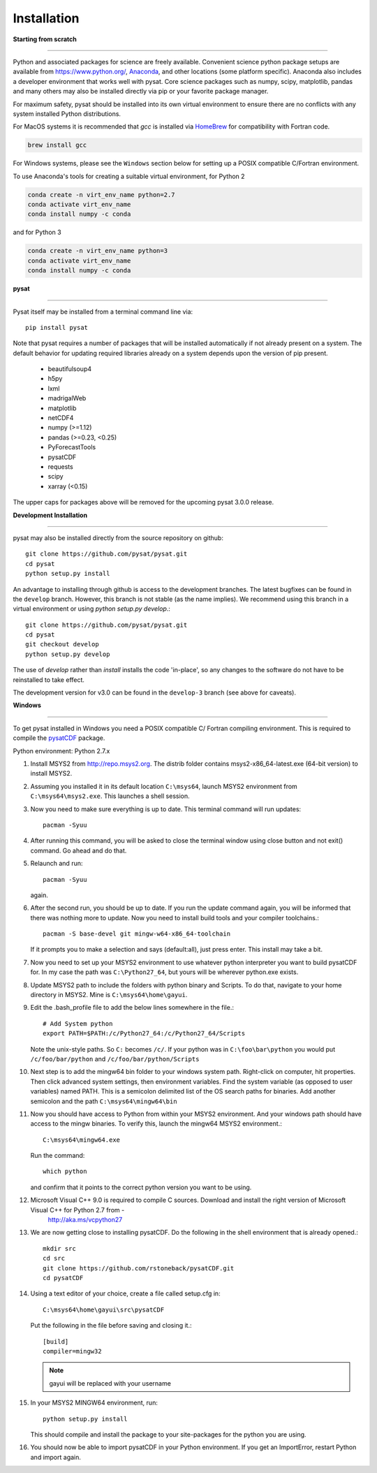 
Installation
============

**Starting from scratch**

----

Python and associated packages for science are freely available. Convenient
science python package setups are available from `<https://www.python.org/>`_,
`Anaconda <https://www.anaconda.com/distribution/>`_, and other locations
(some platform specific). Anaconda also includes a developer environment
that works well with pysat. Core science packages such as numpy, scipy,
matplotlib, pandas and many others may also be installed directly via pip or
your favorite package manager.

For maximum safety, pysat should be installed into its own virtual
environment to ensure there are no conflicts with any system installed Python
distributions.

For MacOS systems it is recommended that `gcc` is installed via
`HomeBrew <https://brew.sh>`_ for compatibility with Fortran code.

.. code:: bash

    brew install gcc

For Windows systems, please see the ``Windows`` section below
for setting up a POSIX compatible C/Fortran environment.

To use Anaconda's tools for creating a suitable virtual environment, for Python
2

.. code:: bash

    conda create -n virt_env_name python=2.7
    conda activate virt_env_name
    conda install numpy -c conda
and for Python 3

.. code:: bash

    conda create -n virt_env_name python=3
    conda activate virt_env_name
    conda install numpy -c conda

**pysat**

----

Pysat itself may be installed from a terminal command line via::

   pip install pysat

Note that pysat requires a number of packages that will be
installed automatically if not already present on a system. The
default behavior for updating required libraries already on a system depends
upon the version of pip present.

     * beautifulsoup4
     * h5py
     * lxml
     * madrigalWeb
     * matplotlib
     * netCDF4
     * numpy (>=1.12)
     * pandas (>=0.23, <0.25)
     * PyForecastTools
     * pysatCDF
     * requests
     * scipy
     * xarray (<0.15)

The upper caps for packages above will be removed for the upcoming pysat
3.0.0 release.

**Development Installation**

----

pysat may also be installed directly from the source repository on github::

   git clone https://github.com/pysat/pysat.git
   cd pysat
   python setup.py install

An advantage to installing through github is access to the development branches.
The latest bugfixes can be found in the ``develop`` branch. However, this
branch is not stable (as the name implies). We recommend using this branch in a
virtual environment or using `python setup.py develop`.::

   git clone https://github.com/pysat/pysat.git
   cd pysat
   git checkout develop
   python setup.py develop

The use of `develop` rather than `install` installs the code 'in-place', so
any changes to the software do not have to be reinstalled to take effect.

The development version for v3.0 can be found in the ``develop-3``
branch (see above for caveats).


**Windows**

----

To get pysat installed in Windows you need a POSIX compatible C/ Fortran
compiling environment. This is required to compile the
`pysatCDF <https://github.com/pysat/pysatCDF/>`_ package.

Python environment: Python 2.7.x

#. Install MSYS2 from `<http://repo.msys2.org>`_. The distrib folder contains
   msys2-x86_64-latest.exe (64-bit version) to install MSYS2.
#. Assuming you installed it in its default location ``C:\msys64``, launch
   MSYS2 environment from ``C:\msys64\msys2.exe``. This launches a shell session.
#. Now you need to make sure everything is up to date.  This terminal command
   will run updates::

    pacman -Syuu

#. After running this command, you will be asked to close the terminal window
   using close button and not exit() command. Go ahead and do that.
#. Relaunch and run::

    pacman -Syuu

   again.
#. After the second run, you should be up to date. If you run the update command
   again, you will be informed that there was nothing more to update. Now you
   need to install build tools and your compiler toolchains.::

    pacman -S base-devel git mingw-w64-x86_64-toolchain

   If it prompts you to make a selection and says (default:all), just press enter.  This install may take a bit.
#. Now you need to set up your MSYS2 environment to use whatever python interpreter you want to build pysatCDF for. In my case the path was ``C:\Python27_64``, but yours will be wherever python.exe exists.
#. Update MSYS2 path to include the folders with python binary and Scripts. To do that, navigate to your home directory in MSYS2. Mine is ``C:\msys64\home\gayui``.
#. Edit the .bash_profile file to add the below lines somewhere in the file.::

    # Add System python
    export PATH=$PATH:/c/Python27_64:/c/Python27_64/Scripts

   Note the unix-style paths. So ``C:`` becomes ``/c/``. If your python was in ``C:\foo\bar\python`` you would put ``/c/foo/bar/python`` and ``/c/foo/bar/python/Scripts``
#. Next step is to add the mingw64 bin folder to your windows system path. Right-click on computer, hit properties. Then click advanced system settings, then environment variables. Find the system variable (as opposed to user variables) named PATH. This is a semicolon delimited list of the OS search paths for binaries. Add another semicolon and the path ``C:\msys64\mingw64\bin``
#. Now you should have access to Python from within your MSYS2 environment. And your windows path should have access to the mingw binaries. To verify this, launch the mingw64 MSYS2 environment.::

    C:\msys64\mingw64.exe

   Run the command::

    which python

   and confirm that it points to the correct python version you want to be using.
#. Microsoft Visual C++ 9.0 is required to compile C sources. Download and install the right version of Microsoft Visual C++ for Python 2.7 from -
		`<http://aka.ms/vcpython27>`_
#. We are now getting close to installing pysatCDF. Do the following in the shell environment that is already opened.::

		mkdir src
		cd src
		git clone https://github.com/rstoneback/pysatCDF.git
		cd pysatCDF

#. Using a text editor of your choice, create a file called setup.cfg in::

		C:\msys64\home\gayui\src\pysatCDF


   Put the following in the file before saving and closing it.::

		[build]
		compiler=mingw32

   .. note::

       gayui will be replaced with your username

#. In your MSYS2 MINGW64 environment, run::

		python setup.py install

   This should compile and install the package to your site-packages for the python you are using.
#. You should now be able to import pysatCDF in your Python environment. If you get an ImportError, restart Python and import again.
